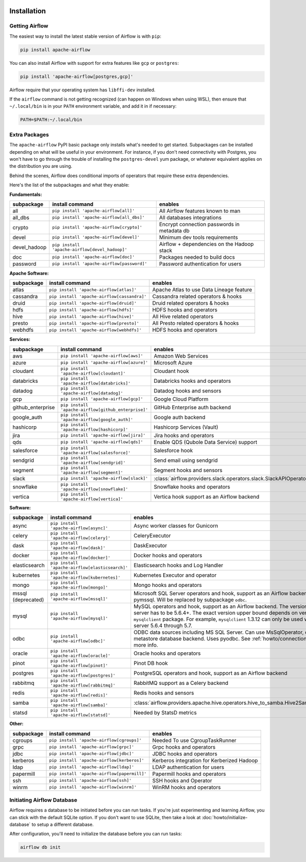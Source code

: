  .. Licensed to the Apache Software Foundation (ASF) under one
    or more contributor license agreements.  See the NOTICE file
    distributed with this work for additional information
    regarding copyright ownership.  The ASF licenses this file
    to you under the Apache License, Version 2.0 (the
    "License"); you may not use this file except in compliance
    with the License.  You may obtain a copy of the License at

 ..   http://www.apache.org/licenses/LICENSE-2.0

 .. Unless required by applicable law or agreed to in writing,
    software distributed under the License is distributed on an
    "AS IS" BASIS, WITHOUT WARRANTIES OR CONDITIONS OF ANY
    KIND, either express or implied.  See the License for the
    specific language governing permissions and limitations
    under the License.



Installation
------------

Getting Airflow
'''''''''''''''

The easiest way to install the latest stable version of Airflow is with ``pip``:

.. code-block:: bash

    pip install apache-airflow

You can also install Airflow with support for extra features like ``gcp`` or ``postgres``:

.. code-block:: bash

    pip install 'apache-airflow[postgres,gcp]'

Airflow require that your operating system has ``libffi-dev`` installed.

If the ``airflow`` command is not getting recognized (can happen on Windows when using WSL), then
ensure that ``~/.local/bin`` is in your ``PATH`` environment variable, and add it in if necessary:

.. code-block:: bash

    PATH=$PATH:~/.local/bin

Extra Packages
''''''''''''''

The ``apache-airflow`` PyPI basic package only installs what's needed to get started.
Subpackages can be installed depending on what will be useful in your
environment. For instance, if you don't need connectivity with Postgres,
you won't have to go through the trouble of installing the ``postgres-devel``
yum package, or whatever equivalent applies on the distribution you are using.

Behind the scenes, Airflow does conditional imports of operators that require
these extra dependencies.

Here's the list of the subpackages and what they enable:


**Fundamentals:**

+---------------------+-----------------------------------------------------+----------------------------------------------------------------------+
| subpackage          | install command                                     | enables                                                              |
+=====================+=====================================================+======================================================================+
| all                 | ``pip install 'apache-airflow[all]'``               | All Airflow features known to man                                    |
+---------------------+-----------------------------------------------------+----------------------------------------------------------------------+
| all_dbs             | ``pip install 'apache-airflow[all_dbs]'``           | All databases integrations                                           |
+---------------------+-----------------------------------------------------+----------------------------------------------------------------------+
| crypto              | ``pip install 'apache-airflow[crypto]'``            | Encrypt connection passwords in metadata db                          |
+---------------------+-----------------------------------------------------+----------------------------------------------------------------------+
| devel               | ``pip install 'apache-airflow[devel]'``             | Minimum dev tools requirements                                       |
+---------------------+-----------------------------------------------------+----------------------------------------------------------------------+
| devel_hadoop        | ``pip install 'apache-airflow[devel_hadoop]'``      | Airflow + dependencies on the Hadoop stack                           |
+---------------------+-----------------------------------------------------+----------------------------------------------------------------------+
| doc                 | ``pip install 'apache-airflow[doc]'``               | Packages needed to build docs                                        |
+---------------------+-----------------------------------------------------+----------------------------------------------------------------------+
| password            | ``pip install 'apache-airflow[password]'``          | Password authentication for users                                    |
+---------------------+-----------------------------------------------------+----------------------------------------------------------------------+


**Apache Software:**

+---------------------+-----------------------------------------------------+----------------------------------------------------------------------+
| subpackage          | install command                                     | enables                                                              |
+=====================+=====================================================+======================================================================+
| atlas               | ``pip install 'apache-airflow[atlas]'``             | Apache Atlas to use Data Lineage feature                             |
+---------------------+-----------------------------------------------------+----------------------------------------------------------------------+
| cassandra           | ``pip install 'apache-airflow[cassandra]'``         | Cassandra related operators & hooks                                  |
+---------------------+-----------------------------------------------------+----------------------------------------------------------------------+
| druid               | ``pip install 'apache-airflow[druid]'``             | Druid related operators & hooks                                      |
+---------------------+-----------------------------------------------------+----------------------------------------------------------------------+
| hdfs                | ``pip install 'apache-airflow[hdfs]'``              | HDFS hooks and operators                                             |
+---------------------+-----------------------------------------------------+----------------------------------------------------------------------+
| hive                | ``pip install 'apache-airflow[hive]'``              | All Hive related operators                                           |
+---------------------+-----------------------------------------------------+----------------------------------------------------------------------+
| presto              | ``pip install 'apache-airflow[presto]'``            | All Presto related operators & hooks                                 |
+---------------------+-----------------------------------------------------+----------------------------------------------------------------------+
| webhdfs             | ``pip install 'apache-airflow[webhdfs]'``           | HDFS hooks and operators                                             |
+---------------------+-----------------------------------------------------+----------------------------------------------------------------------+


**Services:**

+---------------------+-----------------------------------------------------+----------------------------------------------------------------------+
| subpackage          | install command                                     | enables                                                              |
+=====================+=====================================================+======================================================================+
| aws                 | ``pip install 'apache-airflow[aws]'``               | Amazon Web Services                                                  |
+---------------------+-----------------------------------------------------+----------------------------------------------------------------------+
| azure               | ``pip install 'apache-airflow[azure]'``             | Microsoft Azure                                                      |
+---------------------+-----------------------------------------------------+----------------------------------------------------------------------+
| cloudant            | ``pip install 'apache-airflow[cloudant]'``          | Cloudant hook                                                        |
+---------------------+-----------------------------------------------------+----------------------------------------------------------------------+
| databricks          | ``pip install 'apache-airflow[databricks]'``        | Databricks hooks and operators                                       |
+---------------------+-----------------------------------------------------+----------------------------------------------------------------------+
| datadog             | ``pip install 'apache-airflow[datadog]'``           | Datadog hooks and sensors                                            |
+---------------------+-----------------------------------------------------+----------------------------------------------------------------------+
| gcp                 | ``pip install 'apache-airflow[gcp]'``               | Google Cloud Platform                                                |
+---------------------+-----------------------------------------------------+----------------------------------------------------------------------+
| github_enterprise   | ``pip install 'apache-airflow[github_enterprise]'`` | GitHub Enterprise auth backend                                       |
+---------------------+-----------------------------------------------------+----------------------------------------------------------------------+
| google_auth         | ``pip install 'apache-airflow[google_auth]'``       | Google auth backend                                                  |
+---------------------+-----------------------------------------------------+----------------------------------------------------------------------+
| hashicorp           | ``pip install 'apache-airflow[hashicorp]'``         | Hashicorp Services (Vault)                                           |
+---------------------+-----------------------------------------------------+----------------------------------------------------------------------+
| jira                | ``pip install 'apache-airflow[jira]'``              | Jira hooks and operators                                             |
+---------------------+-----------------------------------------------------+----------------------------------------------------------------------+
| qds                 | ``pip install 'apache-airflow[qds]'``               | Enable QDS (Qubole Data Service) support                             |
+---------------------+-----------------------------------------------------+----------------------------------------------------------------------+
| salesforce          | ``pip install 'apache-airflow[salesforce]'``        | Salesforce hook                                                      |
+---------------------+-----------------------------------------------------+----------------------------------------------------------------------+
| sendgrid            | ``pip install 'apache-airflow[sendgrid]'``          | Send email using sendgrid                                            |
+---------------------+-----------------------------------------------------+----------------------------------------------------------------------+
| segment             | ``pip install 'apache-airflow[segment]'``           | Segment hooks and sensors                                            |
+---------------------+-----------------------------------------------------+----------------------------------------------------------------------+
| slack               | ``pip install 'apache-airflow[slack]'``             | :class:`airflow.providers.slack.operators.slack.SlackAPIOperator`    |
+---------------------+-----------------------------------------------------+----------------------------------------------------------------------+
| snowflake           | ``pip install 'apache-airflow[snowflake]'``         | Snowflake hooks and operators                                        |
+---------------------+-----------------------------------------------------+----------------------------------------------------------------------+
| vertica             | ``pip install 'apache-airflow[vertica]'``           | Vertica hook support as an Airflow backend                           |
+---------------------+-----------------------------------------------------+----------------------------------------------------------------------+


**Software:**

+---------------------+-----------------------------------------------------+-----------------------------------------------------------------------------------+
| subpackage          | install command                                     | enables                                                                           |
+=====================+=====================================================+===================================================================================+
| async               | ``pip install 'apache-airflow[async]'``             | Async worker classes for Gunicorn                                                 |
+---------------------+-----------------------------------------------------+-----------------------------------------------------------------------------------+
| celery              | ``pip install 'apache-airflow[celery]'``            | CeleryExecutor                                                                    |
+---------------------+-----------------------------------------------------+-----------------------------------------------------------------------------------+
| dask                | ``pip install 'apache-airflow[dask]'``              | DaskExecutor                                                                      |
+---------------------+-----------------------------------------------------+-----------------------------------------------------------------------------------+
| docker              | ``pip install 'apache-airflow[docker]'``            | Docker hooks and operators                                                        |
+---------------------+-----------------------------------------------------+-----------------------------------------------------------------------------------+
| elasticsearch       | ``pip install 'apache-airflow[elasticsearch]'``     | Elasticsearch hooks and Log Handler                                               |
+---------------------+-----------------------------------------------------+-----------------------------------------------------------------------------------+
| kubernetes          | ``pip install 'apache-airflow[kubernetes]'``        | Kubernetes Executor and operator                                                  |
+---------------------+-----------------------------------------------------+-----------------------------------------------------------------------------------+
| mongo               | ``pip install 'apache-airflow[mongo]'``             | Mongo hooks and operators                                                         |
+---------------------+-----------------------------------------------------+-----------------------------------------------------------------------------------+
| mssql (deprecated)  | ``pip install 'apache-airflow[mssql]'``             | Microsoft SQL Server operators and hook,                                          |
|                     |                                                     | support as an Airflow backend.  Uses pymssql.                                     |
|                     |                                                     | Will be replaced by subpackage ``odbc``.                                          |
+---------------------+-----------------------------------------------------+-----------------------------------------------------------------------------------+
| mysql               | ``pip install 'apache-airflow[mysql]'``             | MySQL operators and hook, support as an Airflow                                   |
|                     |                                                     | backend. The version of MySQL server has to be                                    |
|                     |                                                     | 5.6.4+. The exact version upper bound depends                                     |
|                     |                                                     | on version of ``mysqlclient`` package. For                                        |
|                     |                                                     | example, ``mysqlclient`` 1.3.12 can only be                                       |
|                     |                                                     | used with MySQL server 5.6.4 through 5.7.                                         |
+---------------------+-----------------------------------------------------+-----------------------------------------------------------------------------------+
| odbc                | ``pip install 'apache-airflow[odbc]'``              | ODBC data sources including MS SQL Server.  Can use MsSqlOperator,                |
|                     |                                                     | or as metastore database backend.  Uses pyodbc.                                   |
|                     |                                                     | See :ref:`howto/connection/odbc` for more info.                                   |
+---------------------+-----------------------------------------------------+-----------------------------------------------------------------------------------+
| oracle              | ``pip install 'apache-airflow[oracle]'``            | Oracle hooks and operators                                                        |
+---------------------+-----------------------------------------------------+-----------------------------------------------------------------------------------+
| pinot               | ``pip install 'apache-airflow[pinot]'``             | Pinot DB hook                                                                     |
+---------------------+-----------------------------------------------------+-----------------------------------------------------------------------------------+
| postgres            | ``pip install 'apache-airflow[postgres]'``          | PostgreSQL operators and hook, support as an                                      |
|                     |                                                     | Airflow backend                                                                   |
+---------------------+-----------------------------------------------------+-----------------------------------------------------------------------------------+
| rabbitmq            | ``pip install 'apache-airflow[rabbitmq]'``          | RabbitMQ support as a Celery backend                                              |
+---------------------+-----------------------------------------------------+-----------------------------------------------------------------------------------+
| redis               | ``pip install 'apache-airflow[redis]'``             | Redis hooks and sensors                                                           |
+---------------------+-----------------------------------------------------+-----------------------------------------------------------------------------------+
| samba               | ``pip install 'apache-airflow[samba]'``             | :class:`airflow.providers.apache.hive.operators.hive_to_samba.Hive2SambaOperator` |
+---------------------+-----------------------------------------------------+-----------------------------------------------------------------------------------+
| statsd              | ``pip install 'apache-airflow[statsd]'``            | Needed by StatsD metrics                                                          |
+---------------------+-----------------------------------------------------+-----------------------------------------------------------------------------------+


**Other:**

+---------------------+-----------------------------------------------------+----------------------------------------------------------------------+
| subpackage          | install command                                     | enables                                                              |
+=====================+=====================================================+======================================================================+
| cgroups             | ``pip install 'apache-airflow[cgroups]'``           | Needed To use CgroupTaskRunner                                       |
+---------------------+-----------------------------------------------------+----------------------------------------------------------------------+
| grpc                | ``pip install 'apache-airflow[grpc]'``              | Grpc hooks and operators                                             |
+---------------------+-----------------------------------------------------+----------------------------------------------------------------------+
| jdbc                | ``pip install 'apache-airflow[jdbc]'``              | JDBC hooks and operators                                             |
+---------------------+-----------------------------------------------------+----------------------------------------------------------------------+
| kerberos            | ``pip install 'apache-airflow[kerberos]'``          | Kerberos integration for Kerberized Hadoop                           |
+---------------------+-----------------------------------------------------+----------------------------------------------------------------------+
| ldap                | ``pip install 'apache-airflow[ldap]'``              | LDAP authentication for users                                        |
+---------------------+-----------------------------------------------------+----------------------------------------------------------------------+
| papermill           | ``pip install 'apache-airflow[papermill]'``         | Papermill hooks and operators                                        |
+---------------------+-----------------------------------------------------+----------------------------------------------------------------------+
| ssh                 | ``pip install 'apache-airflow[ssh]'``               | SSH hooks and Operator                                               |
+---------------------+-----------------------------------------------------+----------------------------------------------------------------------+
| winrm               | ``pip install 'apache-airflow[winrm]'``             | WinRM hooks and operators                                            |
+---------------------+-----------------------------------------------------+----------------------------------------------------------------------+

Initiating Airflow Database
'''''''''''''''''''''''''''

Airflow requires a database to be initiated before you can run tasks. If
you're just experimenting and learning Airflow, you can stick with the
default SQLite option. If you don't want to use SQLite, then take a look at
:doc:`howto/initialize-database` to setup a different database.

After configuration, you'll need to initialize the database before you can
run tasks:

.. code-block:: bash

    airflow db init
